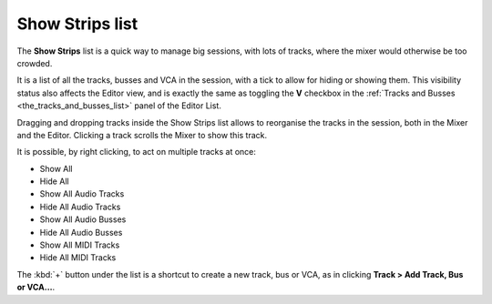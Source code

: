 .. _strips_list:

Show Strips list
================

The **Show Strips** list is a quick way to manage big sessions, with lots of tracks, where the mixer would otherwise be too crowded.

It is a list of all the tracks, busses and VCA in the session, with a tick to allow for hiding or showing them. This visibility status also affects the Editor view, and is exactly the same as toggling the **V** checkbox in the :ref:`Tracks and Busses <the_tracks_and_busses_list>` panel of the Editor List.

Dragging and dropping tracks inside the Show Strips list allows to reorganise the tracks in the session, both in the Mixer and the Editor. Clicking a track scrolls the Mixer to show this track.

It is possible, by right clicking, to act on multiple tracks at once:

-  Show All
-  Hide All
-  Show All Audio Tracks
-  Hide All Audio Tracks
-  Show All Audio Busses
-  Hide All Audio Busses
-  Show All MIDI Tracks
-  Hide All MIDI Tracks

The :kbd:`+` button under the list is a shortcut to create a new track, bus or VCA, as in clicking **Track > Add Track, Bus or VCA…**.
